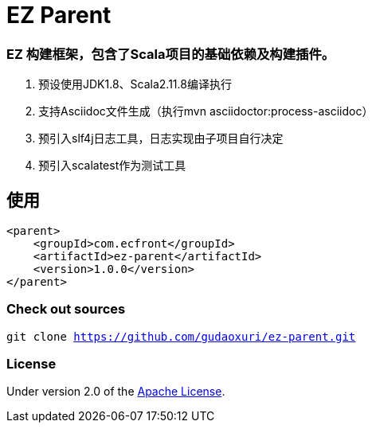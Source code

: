 = EZ Parent

=== EZ 构建框架，包含了Scala项目的基础依赖及构建插件。

. 预设使用JDK1.8、Scala2.11.8编译执行
. 支持Asciidoc文件生成（执行mvn asciidoctor:process-asciidoc）
. 预引入slf4j日志工具，日志实现由子项目自行决定
. 预引入scalatest作为测试工具

== 使用

[source]
----
<parent>
    <groupId>com.ecfront</groupId>
    <artifactId>ez-parent</artifactId>
    <version>1.0.0</version>
</parent>
----

=== Check out sources

`git clone https://github.com/gudaoxuri/ez-parent.git`

=== License

Under version 2.0 of the http://www.apache.org/licenses/LICENSE-2.0[Apache License].